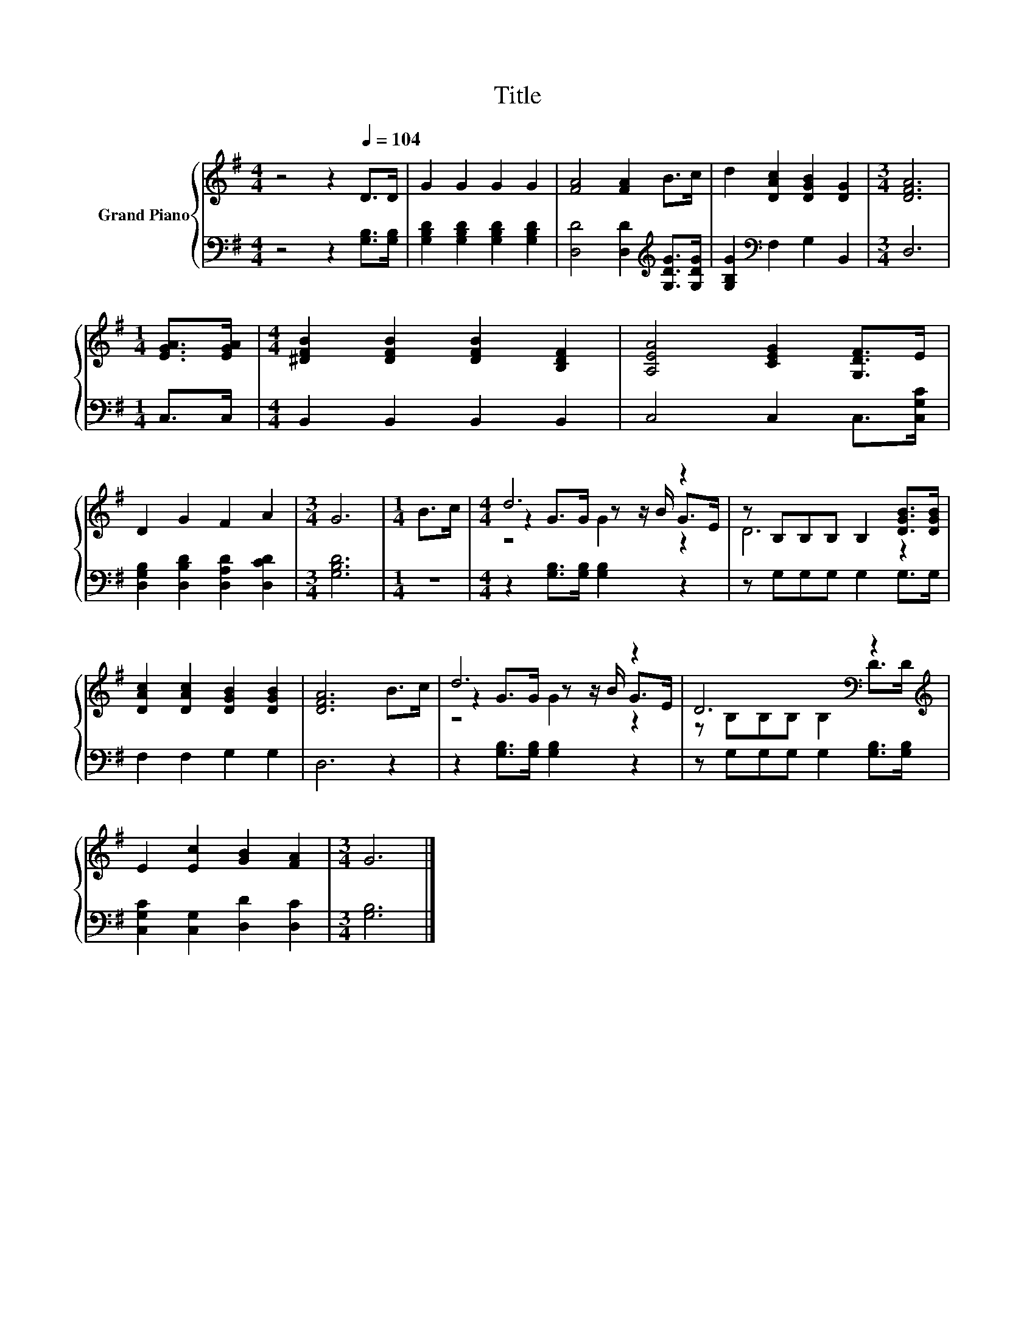X:1
T:Title
%%score { ( 1 3 4 ) | 2 }
L:1/8
M:4/4
K:G
V:1 treble nm="Grand Piano"
V:3 treble 
V:4 treble 
V:2 bass 
V:1
 z4 z2[Q:1/4=104] D>D | G2 G2 G2 G2 | [FA]4 [FA]2 B>c | d2 [DAc]2 [DGB]2 [DG]2 |[M:3/4] [DFA]6 | %5
[M:1/4] [EGA]>[EGA] |[M:4/4] [^DFB]2 [DFB]2 [DFB]2 [B,DF]2 | [A,EA]4 [CEG]2 [G,DF]>E | %8
 D2 G2 F2 A2 |[M:3/4] G6 |[M:1/4] B>c |[M:4/4] d6 z2 | z B,B,B, B,2 [DGB]>[DGB] | %13
 [DAc]2 [DAc]2 [DGB]2 [DGB]2 | [DFA]6 B>c | d6 z2 | D6[K:bass] z2[K:treble] | %17
 E2 [Ec]2 [GB]2 [FA]2 |[M:3/4] G6 |] %19
V:2
 z4 z2 [G,B,]>[G,B,] | [G,B,D]2 [G,B,D]2 [G,B,D]2 [G,B,D]2 | %2
 [D,D]4 [D,D]2[K:treble] [G,DG]>[G,DG] | [G,B,G]2[K:bass] F,2 G,2 B,,2 |[M:3/4] D,6 | %5
[M:1/4] C,>C, |[M:4/4] B,,2 B,,2 B,,2 B,,2 | C,4 C,2 C,>[C,G,C] | %8
 [D,G,B,]2 [D,B,D]2 [D,A,D]2 [D,CD]2 |[M:3/4] [G,B,D]6 |[M:1/4] z2 | %11
[M:4/4] z2 [G,B,]>[G,B,] [G,B,]2 z2 | z G,G,G, G,2 G,>G, | F,2 F,2 G,2 G,2 | D,6 z2 | %15
 z2 [G,B,]>[G,B,] [G,B,]2 z2 | z G,G,G, G,2 [G,B,]>[G,B,] | [C,G,C]2 [C,G,]2 [D,D]2 [D,C]2 | %18
[M:3/4] [G,B,]6 |] %19
V:3
 x8 | x8 | x8 | x8 |[M:3/4] x6 |[M:1/4] x2 |[M:4/4] x8 | x8 | x8 |[M:3/4] x6 |[M:1/4] x2 | %11
[M:4/4] z2 G>G z z/ B/ G>E | D6 z2 | x8 | x8 | z2 G>G z z/ B/ G>E | %16
 z[K:bass] B,B,B, B,2 D>[K:treble]D | x8 |[M:3/4] x6 |] %19
V:4
 x8 | x8 | x8 | x8 |[M:3/4] x6 |[M:1/4] x2 |[M:4/4] x8 | x8 | x8 |[M:3/4] x6 |[M:1/4] x2 | %11
[M:4/4] z4 G2 z2 | x8 | x8 | x8 | z4 G2 z2 | x[K:bass] x13/2[K:treble] x/ | x8 |[M:3/4] x6 |] %19


